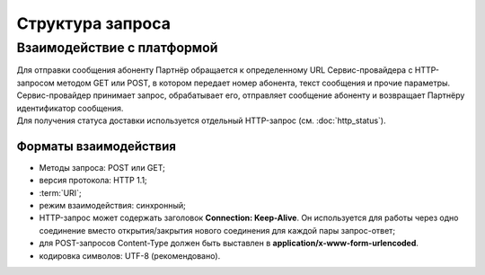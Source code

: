 Структура запроса
====================

Взаимодействие с платформой
----------------------------

| Для отправки сообщения абоненту Партнёр обращается к определенному URL Сервис-провайдера с HTTP-запросом методом GET или POST, в котором передает номер абонента, текст сообщения и прочие параметры. 
| Сервис-провайдер принимает запрос, обрабатывает его, отправляет сообщение абоненту и возвращает Партнёру идентификатор сообщения. 
| Для получения статуса доставки используется отдельный HTTP-запрос (см. :doc:`http_status`).

Форматы взаимодействия
~~~~~~~~~~~~~~~~~~~~~~~~~

- Методы запроса: POST или GET;
- версия протокола: HTTP 1.1;
- :term:`URI`;
- режим взаимодействия: синхронный;
- HTTP-запрос может содержать заголовок **Connection: Keep-Alive**. Он используется для работы через одно соединение вместо открытия/закрытия нового соединения для каждой пары запрос-ответ;
- для POST-запросов Content-Type должен быть выставлен в **application/x-www-form-urlencoded**. 
- кодировка символов: UTF-8 (рекомендовано). 

.. raw:: html
        
    <p style="line-height: 24px;">Кодировка должна соответствовать следующим требованиям: 
        <a href="http://www.w3.org/TR/2003/REC-xforms-20031014/slice11.html#serialize-urlencode" target="_blank" class="button">
            <img src="../../_static/link-external-01.svg" class="bttn-icon" alt="Внешняя ссылка"> Submit.
        </a>
    </p>
    <style>
        .bttn-icon {
            width: 18px;
            height: 18px;
            vertical-align: middle;  /* Центрирует иконку по вертикали */
            border: 0;
            margin-right: 4px;
        }       
        .button {
            border: 0;
            height: 36px;
            text-decoration: none; /* Убирает подчеркивание */
            color: #000; /* Цвет текста */
            background-color: transparent; /* Цвет фона кнопки */
            padding: 4px 4px; /* Отступы */
            border-radius: 4px; /* Закругленные углы */
            display: inline-flex; /* Позволяет выровнять текст и иконку по центру */
            align-items: center; /* Центрирует содержимое кнопки */
            line-height: 1; /* Убирает лишние отступы */
        }
        .button:hover {
            background-color: #f8f7ff; /* Цвет фона при наведении */
            text-decoration: none; /* Убирает подчеркивание */
        }
    </style>

